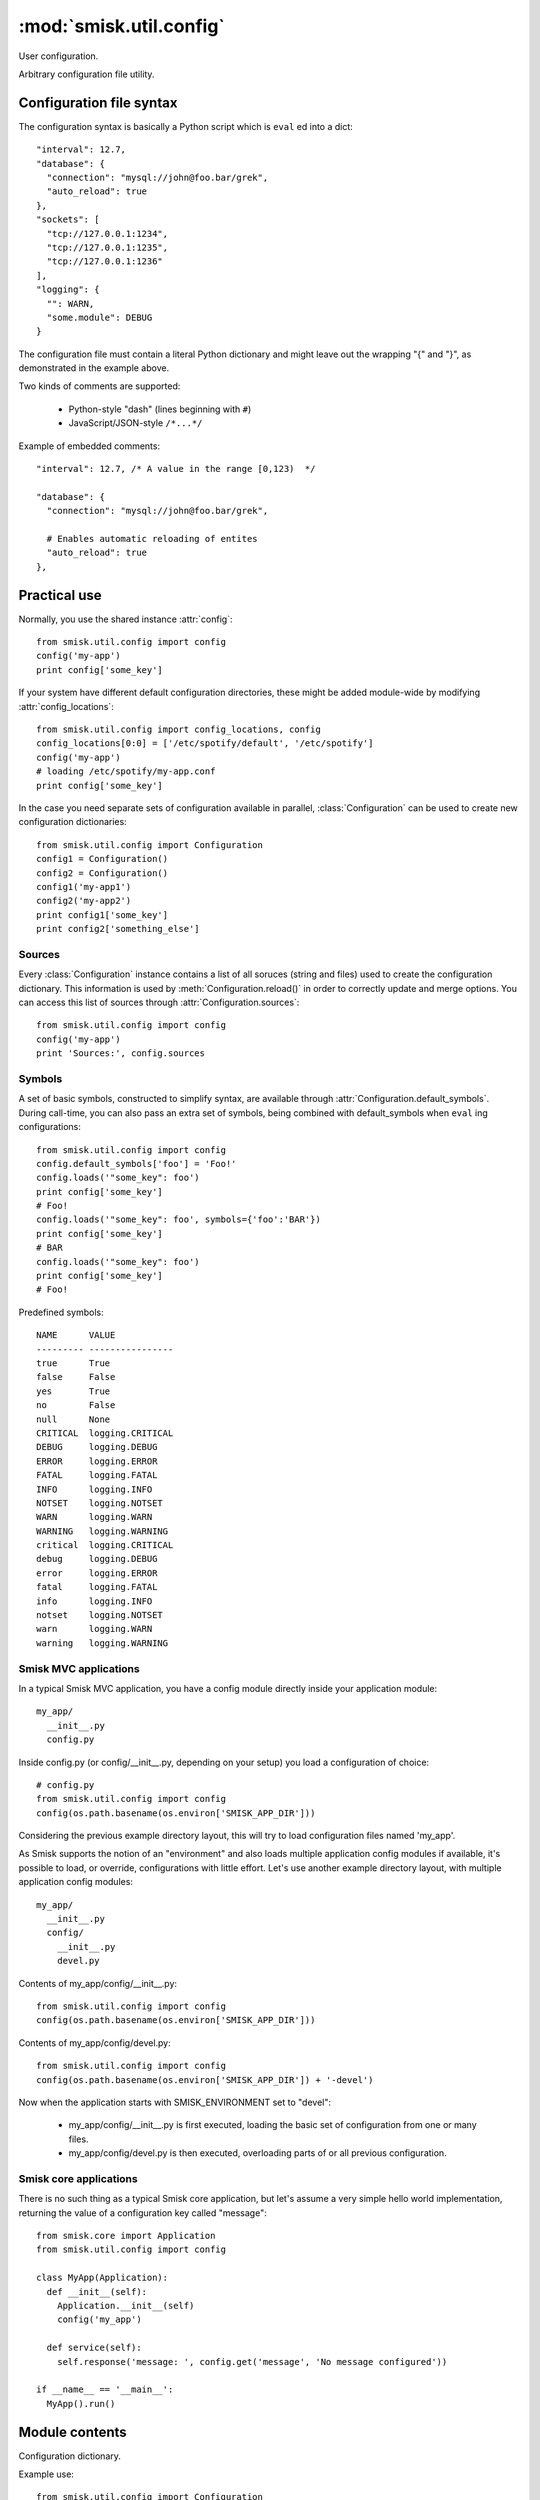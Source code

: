 :mod:`smisk.util.config`
=================================================

.. versionadded:: 1.1

User configuration.

Arbitrary configuration file utility.

Configuration file syntax
-------------------------------------------------

The configuration syntax is basically a Python script which is ``eval`` ed
into a dict::

  "interval": 12.7,
  "database": {
    "connection": "mysql://john@foo.bar/grek",
    "auto_reload": true
  },
  "sockets": [
    "tcp://127.0.0.1:1234",
    "tcp://127.0.0.1:1235",
    "tcp://127.0.0.1:1236"
  ],
  "logging": {
    "": WARN,
    "some.module": DEBUG
  }

The configuration file must contain a literal Python dictionary and might 
leave out the wrapping "{" and "}", as demonstrated in the example above.

Two kinds of comments are supported:

  * Python-style "dash" (lines beginning with ``#``)
  * JavaScript/JSON-style ``/*...*/``

Example of embedded comments::

  "interval": 12.7, /* A value in the range [0,123)  */
  
  "database": {
    "connection": "mysql://john@foo.bar/grek",
    
    # Enables automatic reloading of entites
    "auto_reload": true
  },


Practical use
-------------------------------------------------

Normally, you use the shared instance :attr:`config`::

  from smisk.util.config import config
  config('my-app')
  print config['some_key']

If your system have different default configuration directories, these might 
be added module-wide by modifying :attr:`config_locations`::

  from smisk.util.config import config_locations, config
  config_locations[0:0] = ['/etc/spotify/default', '/etc/spotify']
  config('my-app')
  # loading /etc/spotify/my-app.conf
  print config['some_key']

In the case you need separate sets of configuration available in parallel, 
:class:`Configuration` can be used to create new configuration dictionaries::

  from smisk.util.config import Configuration
  config1 = Configuration()
  config2 = Configuration()
  config1('my-app1')
  config2('my-app2')
  print config1['some_key']
  print config2['something_else']


Sources
^^^^^^^^^^^^^^^^^^^^^^^^^^^^^^^^^^^^^^^

Every :class:`Configuration` instance contains a list of all soruces (string 
and files) used to create the configuration dictionary. This information is 
used by :meth:`Configuration.reload()` in order to correctly update and merge 
options. You can access this list of sources through 
:attr:`Configuration.sources`::

  from smisk.util.config import config
  config('my-app')
  print 'Sources:', config.sources


Symbols
^^^^^^^^^^^^^^^^^^^^^^^^^^^^^^^^^^^^^^^

A set of basic symbols, constructed to simplify syntax, are available through 
:attr:`Configuration.default_symbols`. During call-time, you can also pass an
extra set of symbols, being combined with default_symbols when ``eval`` ing
configurations::

  from smisk.util.config import config
  config.default_symbols['foo'] = 'Foo!'
  config.loads('"some_key": foo')
  print config['some_key']
  # Foo!
  config.loads('"some_key": foo', symbols={'foo':'BAR'})
  print config['some_key']
  # BAR
  config.loads('"some_key": foo')
  print config['some_key']
  # Foo!

Predefined symbols::

  NAME      VALUE
  --------- ----------------
  true      True
  false     False
  yes       True
  no        False
  null      None
  CRITICAL  logging.CRITICAL
  DEBUG     logging.DEBUG
  ERROR     logging.ERROR
  FATAL     logging.FATAL
  INFO      logging.INFO
  NOTSET    logging.NOTSET
  WARN      logging.WARN
  WARNING   logging.WARNING
  critical  logging.CRITICAL
  debug     logging.DEBUG
  error     logging.ERROR
  fatal     logging.FATAL
  info      logging.INFO
  notset    logging.NOTSET
  warn      logging.WARN
  warning   logging.WARNING


Smisk MVC applications
^^^^^^^^^^^^^^^^^^^^^^^^^^^^^^^^^^^^^^^

In a typical Smisk MVC application, you have a config module directly inside
your application module::

  my_app/
    __init__.py
    config.py

Inside config.py (or config/__init__.py, depending on your setup) you load a
configuration of choice::

  # config.py
  from smisk.util.config import config
  config(os.path.basename(os.environ['SMISK_APP_DIR']))

Considering the previous example directory layout, this will try to load
configuration files named 'my_app'.

As Smisk supports the notion of an "environment" and also loads multiple 
application config modules if available, it's possible to load, or override, 
configurations with little effort. Let's use another example directory layout,
with multiple application config modules::

  my_app/
    __init__.py
    config/
      __init__.py
      devel.py

Contents of my_app/config/__init__.py::

  from smisk.util.config import config
  config(os.path.basename(os.environ['SMISK_APP_DIR']))

Contents of my_app/config/devel.py::

  from smisk.util.config import config
  config(os.path.basename(os.environ['SMISK_APP_DIR']) + '-devel')

Now when the application starts with SMISK_ENVIRONMENT set to "devel":

  * my_app/config/__init__.py is first executed, loading the basic set of 
    configuration from one or many files.
  
  * my_app/config/devel.py is then executed, overloading parts of or all
    previous configuration.


Smisk core applications
^^^^^^^^^^^^^^^^^^^^^^^^^^^^^^^^^^^^^^^

There is no such thing as a typical Smisk core application, but let's assume
a very simple hello world implementation, returning the value of a
configuration key called "message"::

  from smisk.core import Application
  from smisk.util.config import config
  
  class MyApp(Application):
    def __init__(self):
      Application.__init__(self)
      config('my_app')
    
    def service(self):
      self.response('message: ', config.get('message', 'No message configured'))
  
  if __name__ == '__main__':
    MyApp().run()


Module contents
-------------------------------------------------


.. attribute:: config

  Shared :class:`Configuration`.


.. attribute:: config_locations
  
  List of default directories in which to look for configurations files,
  effective when using :meth:`Configuration.__call__()`.


.. class:: Configuration(dict)
  
  Configuration dictionary.
  
  Example use::
  
    from smisk.util.config import Configuration
    cfg = Configuration()
    cfg('my-app')
    print cfg['some_key']
  
  
.. attribute:: Configuration.defaults

  Default values.
  
  If you modify this dict after any configuration has been loaded, you need to
  call :meth:`Configuration.reload()` afterwards, in order to actually apply
  the defaults. If you simply assign a new dictionary to 
  :attr:`Configuration.defaults`, reloading is done automatically through the
  property set method.
  
  
.. attribute:: Configuration.sources

  Ordered list of sources used to create this dict.

  Each entry is a tuple with two items::

    ( string <path or string hash>, dict configuration )

  <path or string hash> is used to know where from and configuration is the 
  unmodified, non-merged configuration this source generated.


.. method:: Configuration.__init__(self, *args, **defaults)
  
  Create a new `Configuration`, optionally setting `defaults`.


.. method:: Configuration.__call__(self, name, locations=[], symbols={}, logging_key='logging', fext='.conf')
  
  Load configuration files from a series of pre-defined locations.
  
  By default, will look for these files in the following order::

    /etc/default/<name>.conf
    /etc/<name>.conf
    /etc/<name>/<name>.conf
    ./<name>.conf
    ./<name>-user.conf
    ~/<name>.conf


.. method:: Configuration.load_file(self, path, symbols={})
  
  Load configuration from file denoted by `path`.


.. method:: Configuration.loads(self, string, symbols={})
  
  Load configuration from string.


.. method:: Configuration.reload(self)

  Reload all sources, effectively reloading configuration.
  
  You can for example register a signal handler which reloads the
  configuration::

    from smisk.util.config import config
    import signal
    signal.signal(signal.SIGHUP, lambda signum, frame: config.reload())
    config('my_app')
    import os
    os.kill(os.getpid(), signal.SIGHUP)
    # config.reload() called


.. method:: Configuration.setup_logging(self, key='logging')
  
  Setup logging using dictionary keyed with `key`.

